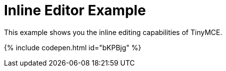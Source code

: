 = Inline Editor Example
:description: This example shows you the inline editing capabilities of TinyMCE.
:description_short: See how inline editor works.
:keywords: example demo custom inline
:title_nav: Inline Editor

This example shows you the inline editing capabilities of TinyMCE.

{% include codepen.html id="bKPBjg" %}
